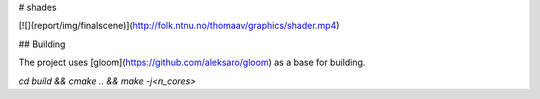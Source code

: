 # shades

[![](report/img/finalscene)](http://folk.ntnu.no/thomaav/graphics/shader.mp4)

## Building

The project uses [gloom](https://github.com/aleksaro/gloom) as a base for building.

`cd build && cmake .. && make -j<n_cores>`
